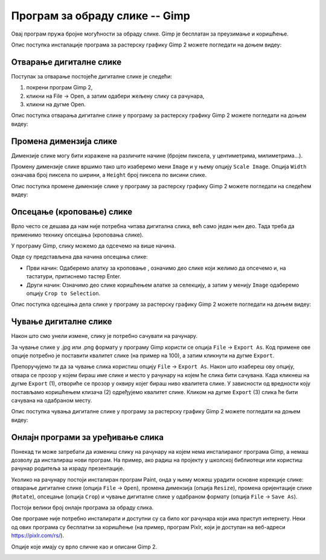 Програм за обраду слике -- Gimp 
===============================

Овај програм пружа бројне могућности за обраду слике. Gimp је бесплатан за преузимање и коришћење. 

.. technicalnote::
    
    Да бисмо инсталирали Gimp 2 на кућном рачунару, потребно је да посетимо интернет страницу https://www.gimp.org/downloads/ и одатле покренемо инсталацију. 

Опис поступка инсталације програма за растерску графику Gimp 2 можете погледати на доњем видеу:

.. ytpopup:: -jSiYBv9WeU
    :width: 735
    :height: 415
    :align: center

.. suggestionnote::

    Треба имати на уму да је поступак инсталације овог програма исти или врло сличан, без обзира на нове верзије које се често појављују. У овом тренутку (август 2022) актуелна је верзија  2.10.32 (2022-06-12) -– у загради је датум када је пуштена у рад. Верзије програма, не само овог, се стално надограђују и побољшавају, али ако научиш да користиш једну верзију, лако ћеш моћи да користиш и наредне.

Отварање дигиталне слике 
------------------------

Поступак за отварање постојеће дигиталне слике је следећи:

1. покрени програм Gimp 2,
2. кликни на File → Open, а затим одабери жељену слику са рачунара,
3. кликни на дугме Open.


Опис поступка отварања дигиталне слике у програму за растерску графику Gimp 2 можете погледати на доњем видеу:

.. ytpopup:: KK0tRQ26kN8
    :width: 735
    :height: 415
    :align: center

.. questionnote::

    Након што погледаш видео, отвори једну слику помоћу програма Gimp 2.

Промена димензија слике
-----------------------

Димензије слике могу бити изражене на различите начине (бројем пиксела, у центиметрима, милиметрима...). 

Промену димензије слике вршимо тако што изаберемо мени ``Image`` и у њему опцију ``Scale Image``. Oпција ``Width`` означава број пиксела по ширини, а ``Height`` број пиксела по висини слике.

.. image:: ../../_images/L5S8.png
    :width: 400px
    :align: center

.. infonote::

    Напомена: "Ланчић", који се налази са десне стране димензија слике, омогућава да се обе димензије равномерно мењају (ако је ланчић укључен истовремено се мењају и ширина и висина слике). Кликом на ланчић активираш или деактивираш ову опцију. Зашто нам је ова могућност важна? Ако мењаш димензију слике, најбоље је да ширину и висину мењаш сразмерно како се слика не би изобличила.

Опис поступка промене димензије слике у програму за растерску графику Gimp 2 можете погледати на следећем видеу:

.. ytpopup:: aulKLLd7Xk8
    :width: 735
    :height: 415
    :align: center

.. questionnote::

    Промени димензију отворене слике. Провери како изгледа слика ако истовремено мењаш и ширину и висину, а како када промениш само један од та два параметара.

Опсецање (кроповање) слике
--------------------------

Врло често се дешава да нам није потребна читава дигитална слика, већ само један њен део. Тада треба да применимо технику опсецања (кроповања слике). 

У програму Gimp, слику можемо да одсечемо на више начина. 


.. |krop| image:: ../../_images/L5S4.jpg
            :width: 30px


Овде су представљена два начина опсецања слике:

• Први начин: Одаберемо алатку за кроповање |krop|, означимо део слике који желимо да опсечемо и, на тастатури, притиснемо тастер Enter.
• Други начин: Означимо део слике коришћењем алатке за селекцију, а затим у менију ``Image`` одаберемо опцију ``Crop to Selection``.

Опис поступка одсецања дела слике у програму за растерску графику Gimp 2 можете погледати на доњем видеу:

.. ytpopup:: ckFV4T7Zlp0
    :width: 735
    :height: 415
    :align: center

.. questionnote::

    Одсеци део слике коју си отворио.

Чување дигиталне слике
----------------------

Након што смо унели измене, слику је потребно сачувати на рачунару.

За чување слике у .jpg или .png формату у програму Gimp користи се опција ``File`` → ``Export Аs``. Код примене ове опције потребно је поставити квалитет слике (на пример на 100), а затим кликнути на дугме ``Export``.

Препоручујемо ти да за чување слика користиш опцију ``File`` → ``Export Аs``. Након што изабереш ову опцију, отвара се прозор у којем бираш име слике и место у рачунару на којем ће слика бити сачувана. Када кликнеш на дугме ``Export`` (1), отвориће се прозор у оквиру којег бираш ниво квалитета слике. У зависности од вредности коју постављамо коришћењем клизача (2) одређујемо квалитет слике. Кликом на дугме ``Export`` (3) слика ће бити сачувана на одабраном месту.

.. image:: ../../_images/L5S7.png
    :width: 600px
    :align: center


Опис поступка чувања дигиталне слике у програму за растерску графику Gimp 2 можете погледати на доњем видеу:

.. ytpopup:: qQ6cMiMe-Q4
    :width: 735
    :height: 415
    :align: center

.. infonote::
    
    Веома је важно нагласити да квалитетна дигитална слика заузима више меморијског простора од мање квалитетнe.

.. questionnote::

    Отвори изабрану слику на рачунару помоћу програма Gimp 2. Промени јој димензију, промени оријентацију, опсеци неки део. Сачувај је у формату .xcf и при том јој додели име Slika – ver 1. Oтвори поново ову сачувану слику помоћу програма Gimp 2, али је сада сачувај под именом Slika – ver 1 у формату .jpg.
    Анализирај која је разлика када слику Slika – ver 1. jpg отвориш у програму Gimp 2   и када отвориш Slika – ver 1.xcf  у истом програму.


Онлајн програми за уређивање слика
----------------------------------

Понекад ти може затребати да измениш слику на рачунару на којем нема инсталираног програма Gimp, а немаш дозволу да инсталираш нови програм. На пример, ако радиш на пројекту у школској библиотеци или користиш рачунар родитеља за израду презентације.

Уколико на рачунару постоји инсталиран програм Paint, онда у њему можеш урадити основне корекције слике: отварање дигиталне слике (опција ``File`` → ``Open``), промена димензија (опција ``Resize``), промена оријентације слике (``Rotate``), опсецање (опција ``Crop``) и чување дигиталне слике у одабраном формату (опција ``File`` → ``Save As``).

.. image:: ../../_images/L5S11.png
    :width: 600px
    :align: center


Постоји велики број онлајн програма за обраду слика.

Ове програме није потребно инсталирати и доступни су са било ког рачунара који има приступ интернету. Неки од ових програма су бесплатни за коришћење (на пример, програм Pixlr, који је доступан на веб-адреси https://pixlr.com/rs/).

Опције које имају су врло сличне као и описани Gimp 2.

.. image:: ../../_images/L5S10.png
    :width: 700px
    :align: center

.. infonote::

    **Шта смо научили?**
 
    •	да је рачунарска графика стварање и приказивање слика уз помоћ рачунара,
    •	да број пиксела одређује квалитет дигиталне слике,
    •	да је растерска графика изграђена је од пиксела,
    •	да програм Gimp даје бројне могућности за обраду слика и бесплатан је за коришћење,
    •	да се у онлајн програмима за уређивање слика могу урадити основне измене слике: промена димензија, промена оријентације слике, опсецање (кроповање) и чување дигиталне слике у одабраном формату.

